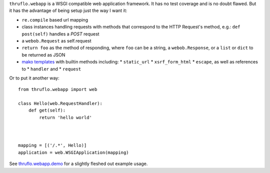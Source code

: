 
``thruflo.webapp`` is a WSGI compatible web application framework.  It has no test coverage and is no doubt flawed.  But it has the advantage of being setup just the way I want it:

* ``re.compile`` based url mapping
* class instances handling requests with methods that correspond to the HTTP Request's method, e.g.: ``def post(self)`` handles a `POST` request
* a ``webob.Request`` as self.request
* ``return foo`` as the method of responding, where ``foo`` can be a string, a ``webob.Response``, or a ``list`` or ``dict`` to be returned as JSON
* `mako templates`_ with builtin methods including:
  * ``static_url``
  * ``xsrf_form_html``
  * ``escape``, as well as references to
  * ``handler`` and 
  * ``request``

Or to put it another way::

    from thruflo.webapp import web
    
    class Hello(web.RequestHandler):
        def get(self):
            return 'hello world'
            
        
    
    mapping = [('/.*', Hello)]
    application = web.WSGIApplication(mapping)
    

See `thruflo.webapp.demo`_ for a slightly fleshed out example usage.

.. _`mako templates`: http://www.makotemplates.org
.. _`thruflo.webapp.demo`: http://github.com/thruflo/thruflo.webapp/tree/master/src/thruflo/webapp/demo/
